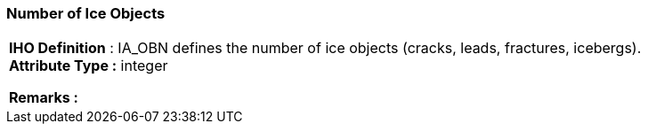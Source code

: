[[sec-numberofIceObjects]]
=== Number of Ice Objects
[cols="a",options="headers"]
|===
a|[underline]#**IHO Definition** :# IA_OBN defines the number of ice objects (cracks, leads, fractures, icebergs). + 
[underline]#** Attribute Type :**# integer + 
 
[underline]#** Remarks :**#  + 
|===
